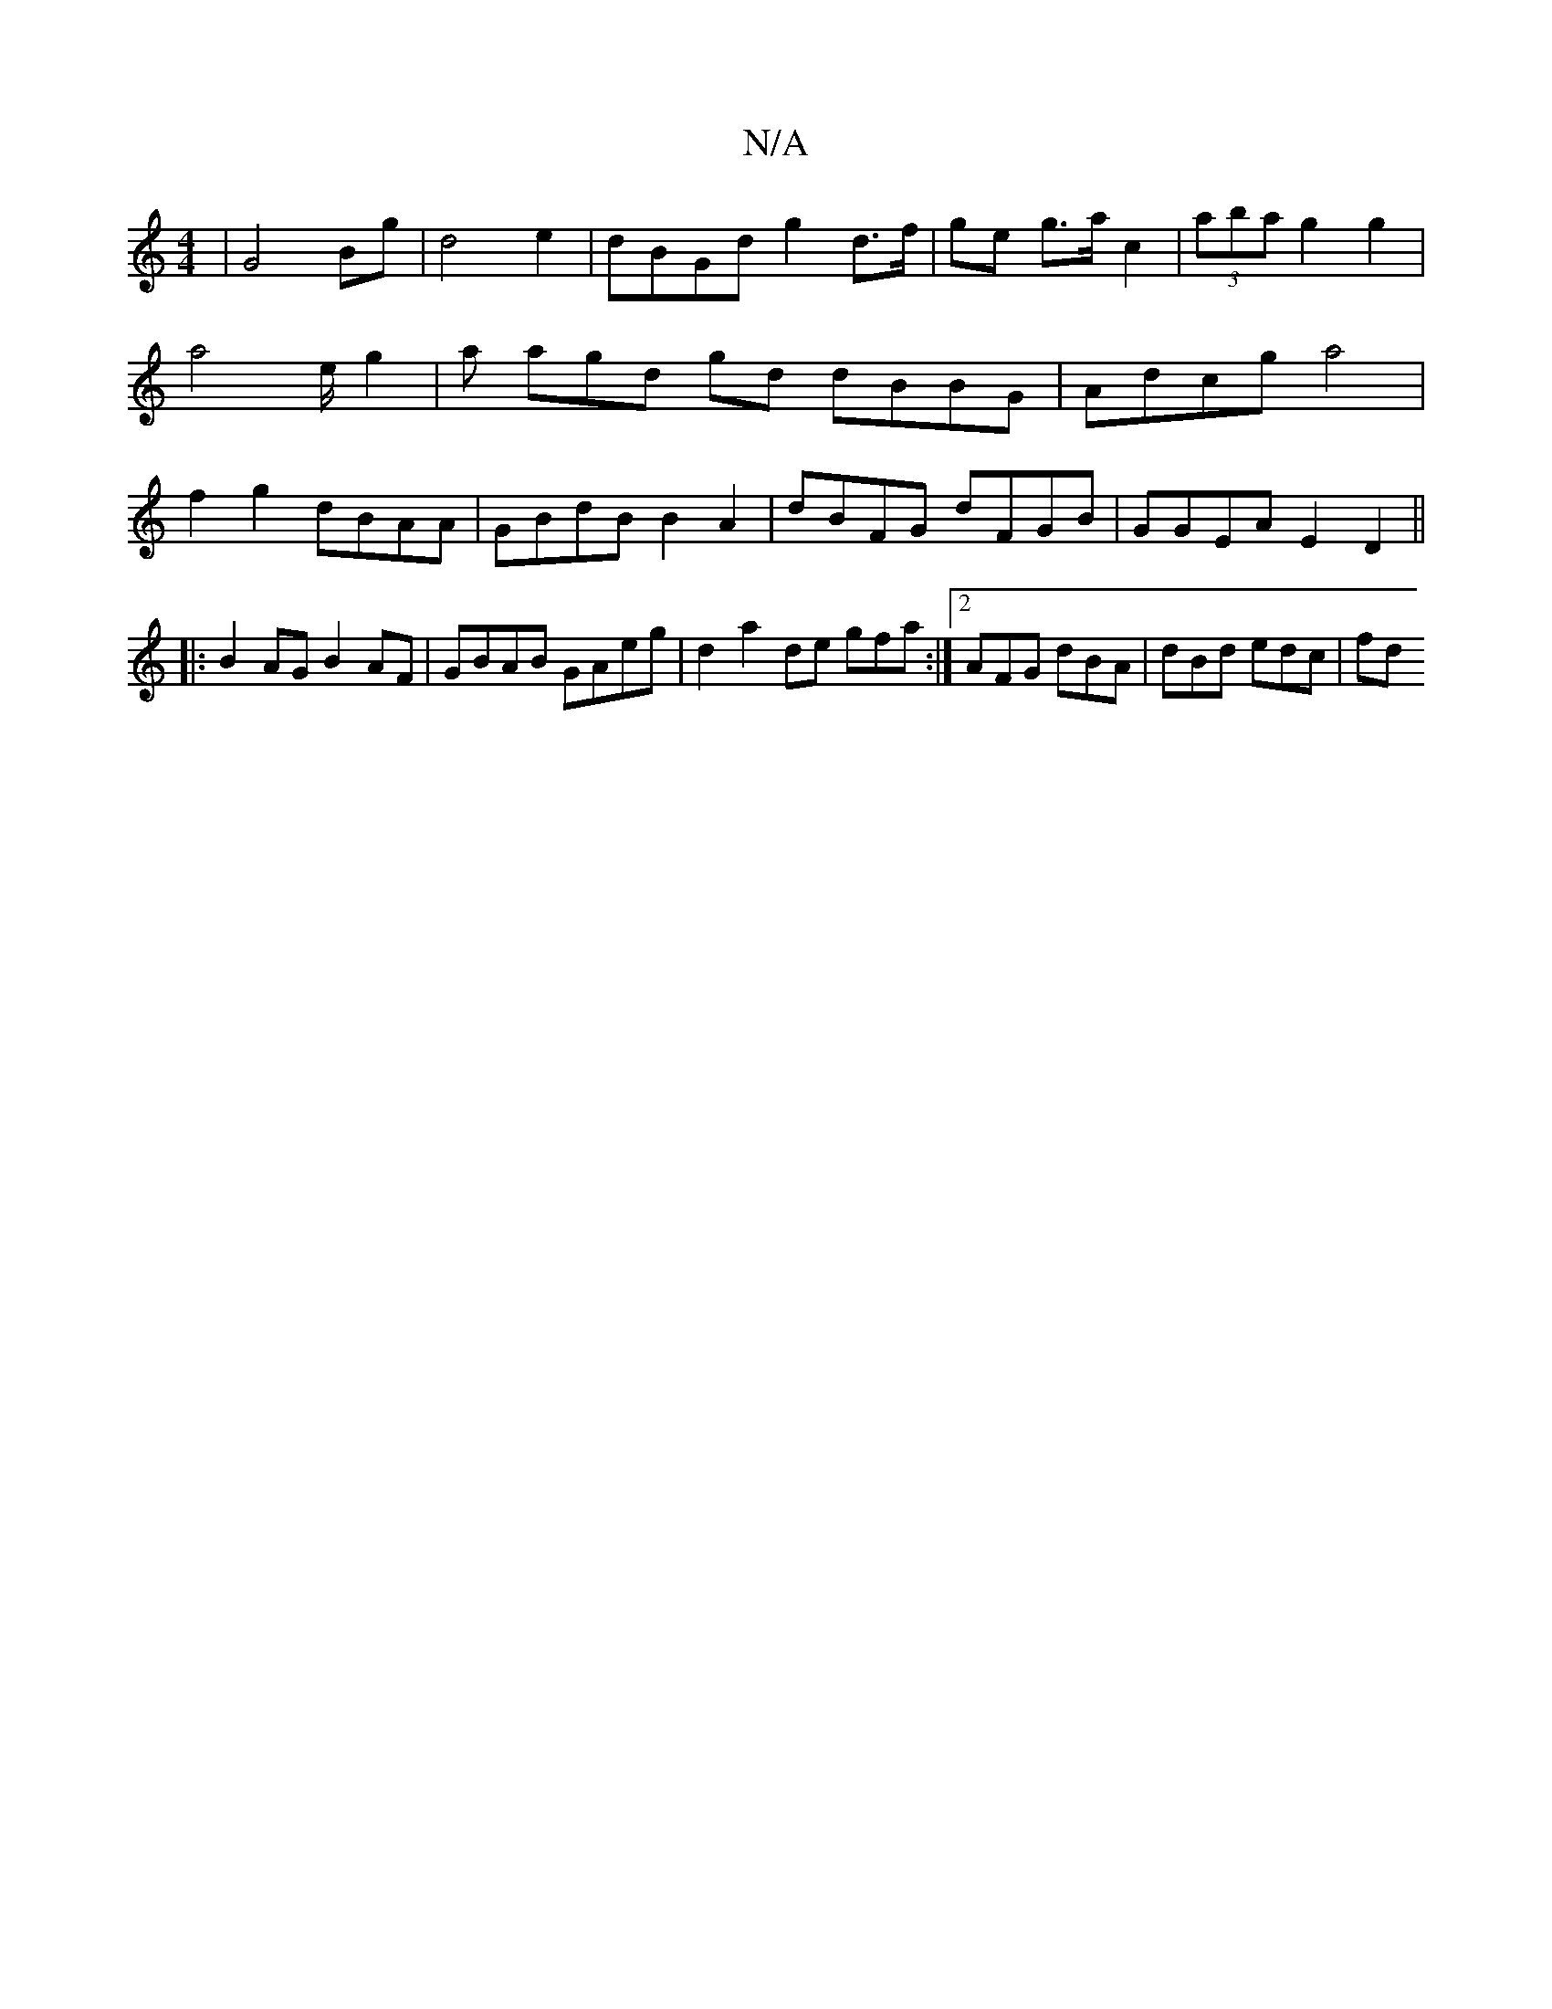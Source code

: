X:1
T:N/A
M:4/4
R:N/A
K:Cmajor
 |G4 Bg | d4 e2 | dBGd g2 d>f | ge g>a c2 | (3aba g2 g2 | a8/e/ g2|a agd gd dBBG | Adcg a4 | f2g2 dBAA|GBdB B2A2 | dBFG dFGB|GGEA E2D2 ||
|: B2AG B2AF|GBAB GAeg|d2 a2 de gfa :|2 AFG dBA | dBd edc | fd